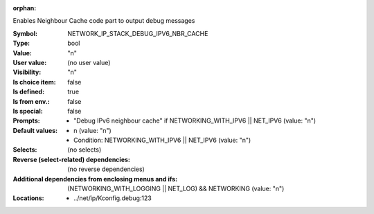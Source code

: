 :orphan:

.. title:: NETWORK_IP_STACK_DEBUG_IPV6_NBR_CACHE

.. option:: CONFIG_NETWORK_IP_STACK_DEBUG_IPV6_NBR_CACHE:
.. _CONFIG_NETWORK_IP_STACK_DEBUG_IPV6_NBR_CACHE:

Enables Neighbour Cache code part to output debug messages



:Symbol:           NETWORK_IP_STACK_DEBUG_IPV6_NBR_CACHE
:Type:             bool
:Value:            "n"
:User value:       (no user value)
:Visibility:       "n"
:Is choice item:   false
:Is defined:       true
:Is from env.:     false
:Is special:       false
:Prompts:

 *  "Debug IPv6 neighbour cache" if NETWORKING_WITH_IPV6 || NET_IPV6 (value: "n")
:Default values:

 *  n (value: "n")
 *   Condition: NETWORKING_WITH_IPV6 || NET_IPV6 (value: "n")
:Selects:
 (no selects)
:Reverse (select-related) dependencies:
 (no reverse dependencies)
:Additional dependencies from enclosing menus and ifs:
 (NETWORKING_WITH_LOGGING || NET_LOG) && NETWORKING (value: "n")
:Locations:
 * ../net/ip/Kconfig.debug:123